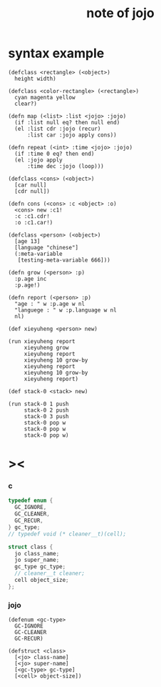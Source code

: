 #+title:  note of jojo

* syntax example

  #+begin_src jojo
  (defclass <rectangle> (<object>)
    height width)

  (defclass <color-rectangle> (<rectangle>)
    cyan magenta yellow
    clear?)

  (defn map (<list> :list <jojo> :jojo)
    (if :list null eq? then null end)
    (el :list cdr :jojo (recur)
        :list car :jojo apply cons))

  (defn repeat (<int> :time <jojo> :jojo)
    (if :time 0 eq? then end)
    (el :jojo apply
        :time dec :jojo (loop)))

  (defclass <cons> (<object>)
    [car null]
    [cdr null])

  (defn cons (<cons> :c <object> :o)
    <cons> new :c1!
    :c :c1.cdr!
    :o :c1.car!)

  (defclass <person> (<object>)
    [age 13]
    [language "chinese"]
    (:meta-variable
     [testing-meta-variable 666]))

  (defn grow (<person> :p)
    :p.age inc
    :p.age!)

  (defn report (<person> :p)
    "age : " w :p.age w nl
    "languege : " w :p.language w nl
    nl)

  (def xieyuheng <person> new)

  (run xieyuheng report
       xieyuheng grow
       xieyuheng report
       xieyuheng 10 grow-by
       xieyuheng report
       xieyuheng 10 grow-by
       xieyuheng report)

  (def stack-0 <stack> new)

  (run stack-0 1 push
       stack-0 2 push
       stack-0 3 push
       stack-0 pop w
       stack-0 pop w
       stack-0 pop w)
  #+end_src

* ><

*** c

    #+begin_src c
    typedef enum {
      GC_IGNORE,
      GC_CLEANER,
      GC_RECUR,
    } gc_type;
    // typedef void (* cleaner__t)(cell);

    struct class {
      jo class_name;
      jo super_name;
      gc_type gc_type;
      // cleaner__t cleaner;
      cell object_size;
    };
    #+end_src

*** jojo

    #+begin_src jojo
    (defenum <gc-type>
      GC-IGNORE
      GC-CLEANER
      GC-RECUR)

    (defstruct <class>
      [<jo> class-name]
      [<jo> super-name]
      [<gc-type> gc-type]
      [<cell> object-size])
    #+end_src

